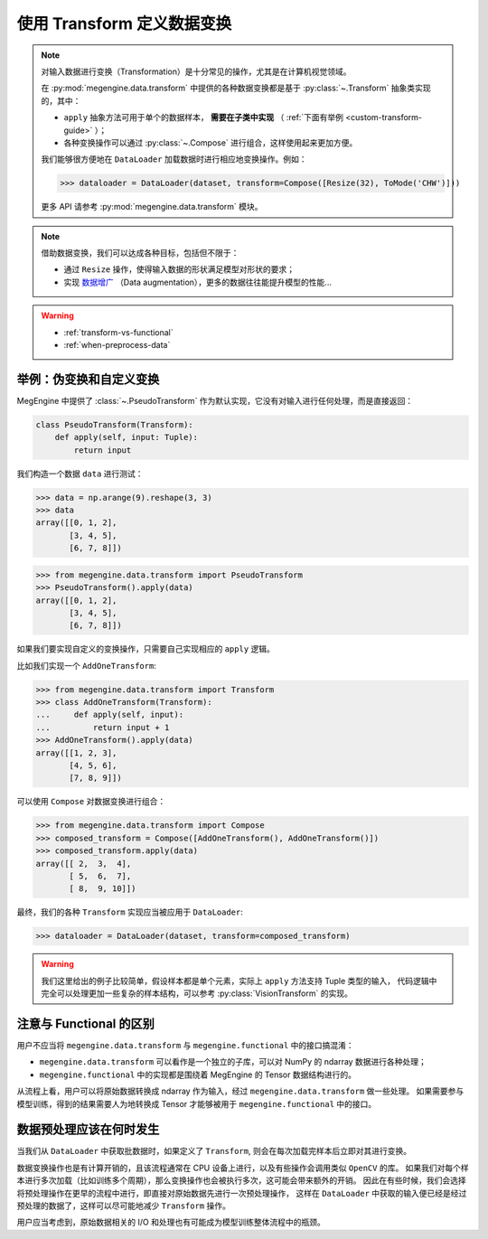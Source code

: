.. _data-transform-guide:

===========================
使用 Transform 定义数据变换
===========================
.. note::

   对输入数据进行变换（Transformation）是十分常见的操作，尤其是在计算机视觉领域。

   在 :py:mod:`megengine.data.transform` 中提供的各种数据变换都是基于 :py:class:`~.Transform` 抽象类实现的，其中：

   * ``apply`` 抽象方法可用于单个的数据样本， **需要在子类中实现** （ :ref:`下面有举例 <custom-transform-guide>` ）；
   * 各种变换操作可以通过 :py:class:`~.Compose` 进行组合，这样使用起来更加方便。

   我们能够很方便地在 ``DataLoader`` 加载数据时进行相应地变换操作。例如：

   >>> dataloader = DataLoader(dataset, transform=Compose([Resize(32), ToMode('CHW')]))

   更多 API 请参考 :py:mod:`megengine.data.transform` 模块。

.. note::

   借助数据变换，我们可以达成各种目标，包括但不限于：

   * 通过 ``Resize`` 操作，使得输入数据的形状满足模型对形状的要求；
   * 实现 `数据增广 <https://megengine.org.cn/doc/stable/zh/getting-started/beginner/neural-network-traning-tricks.html#%E6%95%B0%E6%8D%AE%E5%A2%9E%E5%B9%BF>`_
     （Data augmentation），更多的数据往往能提升模型的性能...

.. seealso::

   * MegEngine 中提供了大量的 :py:class:`VisionTransform` 实现，用户也可参考 API 文档进行拓展；
   * 一些数据变换的实现参考自 `torchvision <https://pytorch.org/vision/stable/index.html>`_
     以及 `OpenMMLab <https://github.com/open-mmlab>`_ .
   * MegEngine 中也提供了 :py:class:`TorchTransformCompose` 实现，方便使用 ``torchvision`` 中的实现。

.. warning::

   * :ref:`transform-vs-functional`
   * :ref:`when-preprocess-data`

.. _custom-transform-guide:

举例：伪变换和自定义变换
------------------------

MegEngine 中提供了 :class:`~.PseudoTransform` 作为默认实现，它没有对输入进行任何处理，而是直接返回：

.. code-block:: python

   class PseudoTransform(Transform):
       def apply(self, input: Tuple):
           return input

我们构造一个数据 ``data`` 进行测试：

>>> data = np.arange(9).reshape(3, 3)
>>> data
array([[0, 1, 2],
       [3, 4, 5],
       [6, 7, 8]])

>>> from megengine.data.transform import PseudoTransform
>>> PseudoTransform().apply(data)
array([[0, 1, 2],
       [3, 4, 5],
       [6, 7, 8]])

如果我们要实现自定义的变换操作，只需要自己实现相应的 ``apply`` 逻辑。

比如我们实现一个 ``AddOneTransform``:

>>> from megengine.data.transform import Transform
>>> class AddOneTransform(Transform):
...     def apply(self, input):
...         return input + 1
>>> AddOneTransform().apply(data)
array([[1, 2, 3],
       [4, 5, 6],
       [7, 8, 9]])

可以使用 ``Compose`` 对数据变换进行组合：

>>> from megengine.data.transform import Compose
>>> composed_transform = Compose([AddOneTransform(), AddOneTransform()])
>>> composed_transform.apply(data)
array([[ 2,  3,  4],
       [ 5,  6,  7],
       [ 8,  9, 10]])

最终，我们的各种 ``Transform`` 实现应当被应用于 ``DataLoader``:

>>> dataloader = DataLoader(dataset, transform=composed_transform)
       
.. warning::

   我们这里给出的例子比较简单，假设样本都是单个元素，实际上 ``apply`` 方法支持 Tuple 类型的输入，
   代码逻辑中完全可以处理更加一些复杂的样本结构，可以参考 :py:class:`VisionTransform` 的实现。

.. seealso::

   可以在官方 `ResNet 
   <https://github.com/MegEngine/Models/blob/master/official/vision/classification/resnet/train.py>`_
   训练代码中找到 ``DataLoader`` 通过组合数据变换对数据进行预处理的例子。

.. _transform-vs-functional:

注意与 Functional 的区别
------------------------

用户不应当将 ``megengine.data.transform`` 与 ``megengine.functional`` 中的接口搞混淆：

* ``megengine.data.transform`` 可以看作是一个独立的子库，可以对 NumPy 的 ndarray 数据进行各种处理；
* ``megengine.functional`` 中的实现都是围绕着 MegEngine 的 Tensor 数据结构进行的。

从流程上看，用户可以将原始数据转换成 ndarray 作为输入，经过 ``megengine.data.transform`` 做一些处理。
如果需要参与模型训练，得到的结果需要人为地转换成 Tensor 才能够被用于 ``megengine.functional`` 中的接口。

.. _when-preprocess-data:

数据预处理应该在何时发生
------------------------

当我们从 ``DataLoader`` 中获取批数据时，如果定义了 ``Transform``, 则会在每次加载完样本后立即对其进行变换。

数据变换操作也是有计算开销的，且该流程通常在 CPU 设备上进行，以及有些操作会调用类似 ``OpenCV`` 的库。
如果我们对每个样本进行多次加载（比如训练多个周期），那么变换操作也会被执行多次，这可能会带来额外的开销。
因此在有些时候，我们会选择将预处理操作在更早的流程中进行，即直接对原始数据先进行一次预处理操作，
这样在 ``DataLoader`` 中获取的输入便已经是经过预处理的数据了，这样可以尽可能地减少 ``Transform`` 操作。

用户应当考虑到，原始数据相关的 I/O 和处理也有可能成为模型训练整体流程中的瓶颈。
